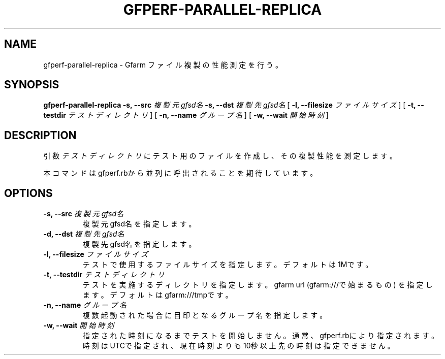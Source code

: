 .\" This manpage has been automatically generated by docbook2man 
.\" from a DocBook document.  This tool can be found at:
.\" <http://shell.ipoline.com/~elmert/comp/docbook2X/> 
.\" Please send any bug reports, improvements, comments, patches, 
.\" etc. to Steve Cheng <steve@ggi-project.org>.
.TH "GFPERF-PARALLEL-REPLICA" "1" "07 March 2012" "Gfarm" ""

.SH NAME
gfperf-parallel-replica \- Gfarm ファイル複製の性能測定を行う。
.SH SYNOPSIS

\fBgfperf-parallel-replica\fR \fB-s, --src \fI複製元gfsd名\fB\fR \fB-s, --dst \fI複製先gfsd名\fB\fR [ \fB-l, --filesize \fIファイルサイズ\fB\fR ] [ \fB-t, --testdir \fIテストディレクトリ\fB\fR ] [ \fB-n, --name \fIグループ名\fB\fR ] [ \fB-w, --wait \fI開始時刻\fB\fR ]

.SH "DESCRIPTION"
.PP
引数 \fIテストディレクトリ\fR にテスト用のファイルを作成し、その複製性能を測定します。
.PP
本コマンドはgfperf.rbから並列に呼出されることを期待しています。
.SH "OPTIONS"
.TP
\fB-s, --src \fI複製元gfsd名\fB\fR
複製元gfsd名を指定します。
.TP
\fB-d, --dst \fI複製先gfsd名\fB\fR
複製先gfsd名を指定します。
.TP
\fB-l, --filesize \fIファイルサイズ\fB\fR
テストで使用するファイルサイズを指定します。
デフォルトは1Mです。
.TP
\fB-t, --testdir \fIテストディレクトリ\fB\fR
テストを実施するディレクトリを指定します。
gfarm url (gfarm:///で始まるもの) を指定します。
デフォルトはgfarm:///tmpです。
.TP
\fB-n, --name \fIグループ名\fB\fR
複数起動された場合に目印となるグループ名を指定します。
.TP
\fB-w, --wait \fI開始時刻\fB\fR
指定された時刻になるまでテストを開始しません。
通常、gfperf.rbにより指定されます。
時刻はUTCで指定され、現在時刻よりも10秒以上先の時刻は指定できません。
